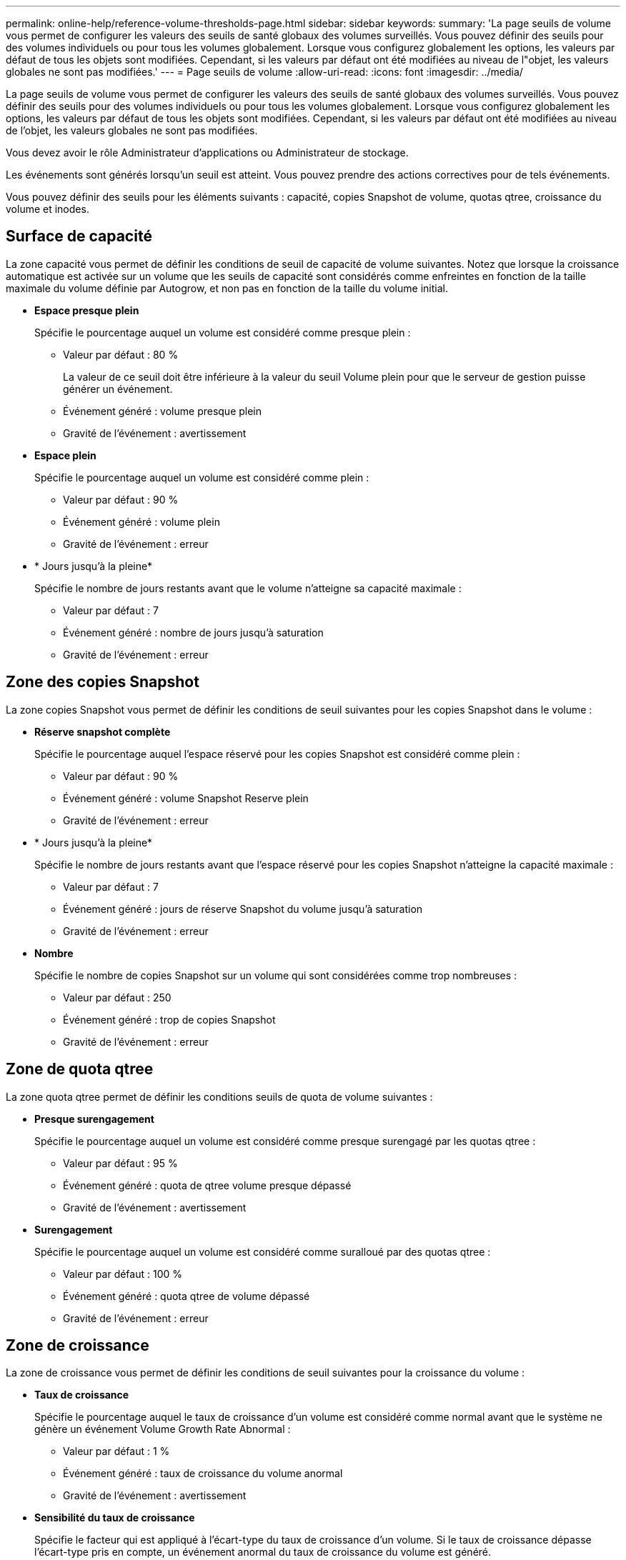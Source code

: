 ---
permalink: online-help/reference-volume-thresholds-page.html 
sidebar: sidebar 
keywords:  
summary: 'La page seuils de volume vous permet de configurer les valeurs des seuils de santé globaux des volumes surveillés. Vous pouvez définir des seuils pour des volumes individuels ou pour tous les volumes globalement. Lorsque vous configurez globalement les options, les valeurs par défaut de tous les objets sont modifiées. Cependant, si les valeurs par défaut ont été modifiées au niveau de l"objet, les valeurs globales ne sont pas modifiées.' 
---
= Page seuils de volume
:allow-uri-read: 
:icons: font
:imagesdir: ../media/


[role="lead"]
La page seuils de volume vous permet de configurer les valeurs des seuils de santé globaux des volumes surveillés. Vous pouvez définir des seuils pour des volumes individuels ou pour tous les volumes globalement. Lorsque vous configurez globalement les options, les valeurs par défaut de tous les objets sont modifiées. Cependant, si les valeurs par défaut ont été modifiées au niveau de l'objet, les valeurs globales ne sont pas modifiées.

Vous devez avoir le rôle Administrateur d'applications ou Administrateur de stockage.

Les événements sont générés lorsqu'un seuil est atteint. Vous pouvez prendre des actions correctives pour de tels événements.

Vous pouvez définir des seuils pour les éléments suivants : capacité, copies Snapshot de volume, quotas qtree, croissance du volume et inodes.



== Surface de capacité

La zone capacité vous permet de définir les conditions de seuil de capacité de volume suivantes. Notez que lorsque la croissance automatique est activée sur un volume que les seuils de capacité sont considérés comme enfreintes en fonction de la taille maximale du volume définie par Autogrow, et non pas en fonction de la taille du volume initial.

* *Espace presque plein*
+
Spécifie le pourcentage auquel un volume est considéré comme presque plein :

+
** Valeur par défaut : 80 %
+
La valeur de ce seuil doit être inférieure à la valeur du seuil Volume plein pour que le serveur de gestion puisse générer un événement.

** Événement généré : volume presque plein
** Gravité de l'événement : avertissement


* *Espace plein*
+
Spécifie le pourcentage auquel un volume est considéré comme plein :

+
** Valeur par défaut : 90 %
** Événement généré : volume plein
** Gravité de l'événement : erreur


* * Jours jusqu'à la pleine*
+
Spécifie le nombre de jours restants avant que le volume n'atteigne sa capacité maximale :

+
** Valeur par défaut : 7
** Événement généré : nombre de jours jusqu'à saturation
** Gravité de l'événement : erreur






== Zone des copies Snapshot

La zone copies Snapshot vous permet de définir les conditions de seuil suivantes pour les copies Snapshot dans le volume :

* *Réserve snapshot complète*
+
Spécifie le pourcentage auquel l'espace réservé pour les copies Snapshot est considéré comme plein :

+
** Valeur par défaut : 90 %
** Événement généré : volume Snapshot Reserve plein
** Gravité de l'événement : erreur


* * Jours jusqu'à la pleine*
+
Spécifie le nombre de jours restants avant que l'espace réservé pour les copies Snapshot n'atteigne la capacité maximale :

+
** Valeur par défaut : 7
** Événement généré : jours de réserve Snapshot du volume jusqu'à saturation
** Gravité de l'événement : erreur


* *Nombre*
+
Spécifie le nombre de copies Snapshot sur un volume qui sont considérées comme trop nombreuses :

+
** Valeur par défaut : 250
** Événement généré : trop de copies Snapshot
** Gravité de l'événement : erreur






== Zone de quota qtree

La zone quota qtree permet de définir les conditions seuils de quota de volume suivantes :

* *Presque surengagement*
+
Spécifie le pourcentage auquel un volume est considéré comme presque surengagé par les quotas qtree :

+
** Valeur par défaut : 95 %
** Événement généré : quota de qtree volume presque dépassé
** Gravité de l'événement : avertissement


* *Surengagement*
+
Spécifie le pourcentage auquel un volume est considéré comme suralloué par des quotas qtree :

+
** Valeur par défaut : 100 %
** Événement généré : quota qtree de volume dépassé
** Gravité de l'événement : erreur






== Zone de croissance

La zone de croissance vous permet de définir les conditions de seuil suivantes pour la croissance du volume :

* *Taux de croissance*
+
Spécifie le pourcentage auquel le taux de croissance d'un volume est considéré comme normal avant que le système ne génère un événement Volume Growth Rate Abnormal :

+
** Valeur par défaut : 1 %
** Événement généré : taux de croissance du volume anormal
** Gravité de l'événement : avertissement


* *Sensibilité du taux de croissance*
+
Spécifie le facteur qui est appliqué à l'écart-type du taux de croissance d'un volume. Si le taux de croissance dépasse l'écart-type pris en compte, un événement anormal du taux de croissance du volume est généré.

+
Une valeur plus faible pour la sensibilité au taux de croissance indique que le volume est très sensible aux variations du taux de croissance. La plage de sensibilité de la vitesse de croissance est de 1 à 5.

+
** Valeur par défaut : 2


+
[NOTE]
====
Si vous modifiez la sensibilité du taux de croissance pour les volumes au niveau seuil global, la modification est également appliquée à la sensibilité du taux de croissance pour les agrégats au niveau du seuil global.

====




== Zone des inodes

La zone des inodes vous permet de définir les conditions de seuil suivantes pour les inodes :

* *Presque plein*
+
Spécifie le pourcentage auquel un volume est considéré comme ayant consommé la plupart de ses inodes :

+
** Valeur par défaut : 80 %
** Événement généré : inodes presque plein
** Gravité de l'événement : avertissement


* *Complet*
+
Spécifie le pourcentage auquel un volume est considéré comme ayant consommé l'ensemble de ses inodes :

+
** Valeur par défaut : 90 %
** Événement généré : inodes plein
** Gravité de l'événement : erreur



